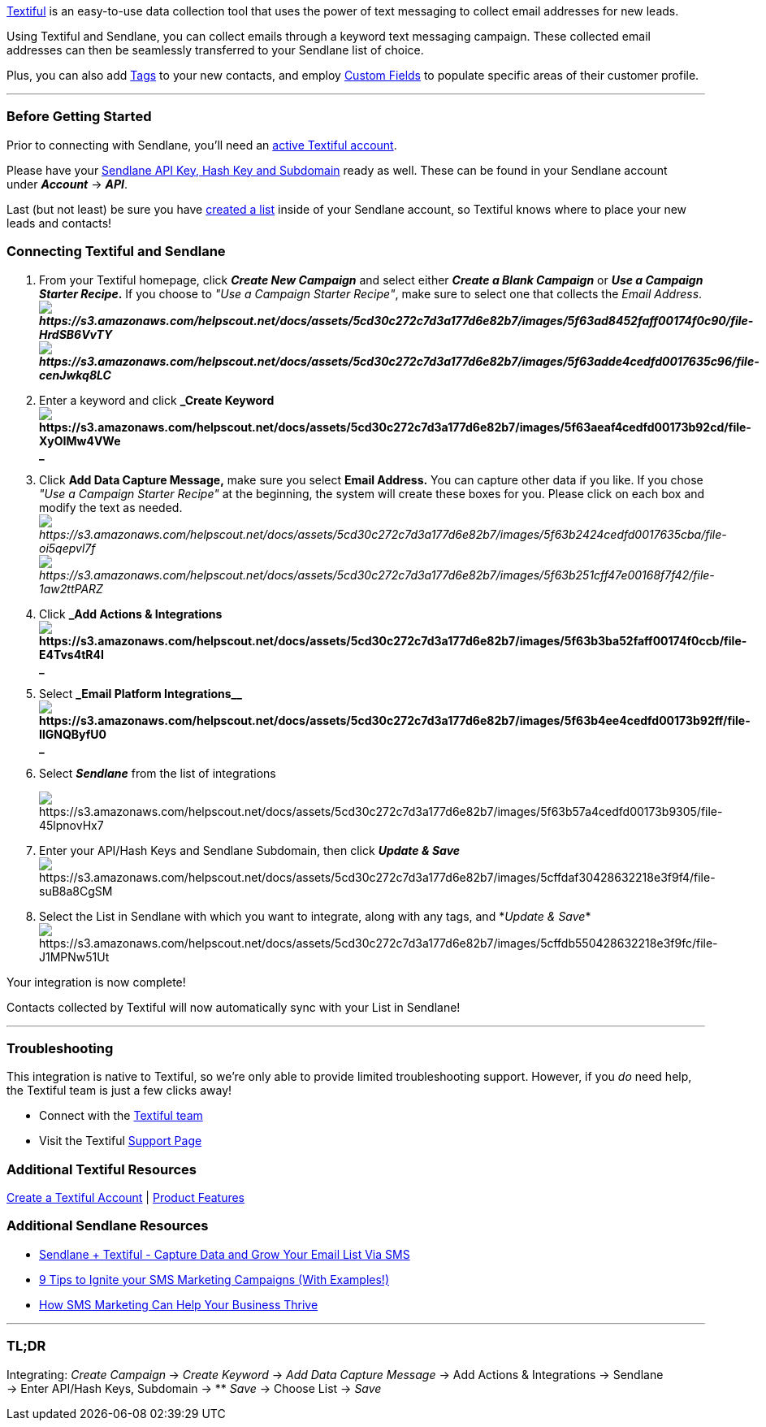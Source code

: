 https://textiful.com/[Textiful] is an easy-to-use data collection tool
that uses the power of text messaging to collect email addresses for new
leads.

Using Textiful and Sendlane, you can collect emails through a keyword
text messaging campaign. These collected email addresses can then be
seamlessly transferred to your Sendlane list of choice. 

Plus, you can also add https://help.sendlane.com/article/82-tags[Tags]
to your new contacts, and employ
https://help.sendlane.com/article/331-custom-fields[Custom Fields] to
populate specific areas of their customer profile.

'''''

=== Before Getting Started

Prior to connecting with Sendlane, you'll need an
https://textiful.com/[active Textiful account].

Please have your
https://help.sendlane.com/article/71-how-to-find-your-api-key-api-hash-key-and-subdomain[Sendlane
API Key&#44; Hash Key and Subdomain] ready as well. These can be found
in your Sendlane account under *_Account_* → *_API_*.

Last (but not least) be sure you have
https://help.sendlane.com/article/125-creating-a-list[created a list]
inside of your Sendlane account, so Textiful knows where to place your
new leads and contacts!

=== Connecting Textiful and Sendlane

. From your Textiful homepage, click *_Create New Campaign_* and select
either *_Create a Blank Campaign_* or *_Use a Campaign Starter Recipe_.*
If you choose to _"Use a Campaign Starter Recipe"_, make sure to select
one that collects the _Email
Address_.*_image:https://s3.amazonaws.com/helpscout.net/docs/assets/5cd30c272c7d3a177d6e82b7/images/5f63ad8452faff00174f0c90/file-HrdSB6VvTY.png[https://s3.amazonaws.com/helpscout.net/docs/assets/5cd30c272c7d3a177d6e82b7/images/5f63ad8452faff00174f0c90/file-HrdSB6VvTY]image:https://s3.amazonaws.com/helpscout.net/docs/assets/5cd30c272c7d3a177d6e82b7/images/5f63adde4cedfd0017635c96/file-cenJwkq8LC.png[https://s3.amazonaws.com/helpscout.net/docs/assets/5cd30c272c7d3a177d6e82b7/images/5f63adde4cedfd0017635c96/file-cenJwkq8LC]_*
. Enter a keyword and click *_Create
Keywordimage:https://s3.amazonaws.com/helpscout.net/docs/assets/5cd30c272c7d3a177d6e82b7/images/5f63aeaf4cedfd00173b92cd/file-XyOIMw4VWe.png[https://s3.amazonaws.com/helpscout.net/docs/assets/5cd30c272c7d3a177d6e82b7/images/5f63aeaf4cedfd00173b92cd/file-XyOIMw4VWe] +
_*
. Click *Add Data Capture Message,* make sure you select *Email
Address.* You can capture other data if you like. If you chose _"Use a
Campaign Starter Recipe"_ at the beginning, the system will create these
boxes for you. Please click on each box and modify the text as
needed._image:https://s3.amazonaws.com/helpscout.net/docs/assets/5cd30c272c7d3a177d6e82b7/images/5f63b2424cedfd0017635cba/file-oi5qepvl7f.png[https://s3.amazonaws.com/helpscout.net/docs/assets/5cd30c272c7d3a177d6e82b7/images/5f63b2424cedfd0017635cba/file-oi5qepvl7f]image:https://s3.amazonaws.com/helpscout.net/docs/assets/5cd30c272c7d3a177d6e82b7/images/5f63b251cff47e00168f7f42/file-1aw2ttPARZ.png[https://s3.amazonaws.com/helpscout.net/docs/assets/5cd30c272c7d3a177d6e82b7/images/5f63b251cff47e00168f7f42/file-1aw2ttPARZ]_
. Click *_Add Actions &
Integrationsimage:https://s3.amazonaws.com/helpscout.net/docs/assets/5cd30c272c7d3a177d6e82b7/images/5f63b3ba52faff00174f0ccb/file-E4Tvs4tR4I.png[https://s3.amazonaws.com/helpscout.net/docs/assets/5cd30c272c7d3a177d6e82b7/images/5f63b3ba52faff00174f0ccb/file-E4Tvs4tR4I] +
_*
. Select *_Email Platform
Integrations__image:https://s3.amazonaws.com/helpscout.net/docs/assets/5cd30c272c7d3a177d6e82b7/images/5f63b4ee4cedfd00173b92ff/file-IlGNQByfU0.png[https://s3.amazonaws.com/helpscout.net/docs/assets/5cd30c272c7d3a177d6e82b7/images/5f63b4ee4cedfd00173b92ff/file-IlGNQByfU0] +
_*
. Select *_Sendlane_* from the list of integrations
+
image:https://s3.amazonaws.com/helpscout.net/docs/assets/5cd30c272c7d3a177d6e82b7/images/5f63b57a4cedfd00173b9305/file-45lpnovHx7.png[https://s3.amazonaws.com/helpscout.net/docs/assets/5cd30c272c7d3a177d6e82b7/images/5f63b57a4cedfd00173b9305/file-45lpnovHx7]
. Enter your API/Hash Keys and Sendlane Subdomain, then click *_Update &
Save_*
image:https://s3.amazonaws.com/helpscout.net/docs/assets/5cd30c272c7d3a177d6e82b7/images/5cffdaf30428632218e3f9f4/file-suB8a8CgSM.png[https://s3.amazonaws.com/helpscout.net/docs/assets/5cd30c272c7d3a177d6e82b7/images/5cffdaf30428632218e3f9f4/file-suB8a8CgSM]
. Select the List in Sendlane with which you want to integrate, along
with any tags, and *_Update &
Save_*image:https://s3.amazonaws.com/helpscout.net/docs/assets/5cd30c272c7d3a177d6e82b7/images/5cffdb550428632218e3f9fc/file-J1MPNw51Ut.png[https://s3.amazonaws.com/helpscout.net/docs/assets/5cd30c272c7d3a177d6e82b7/images/5cffdb550428632218e3f9fc/file-J1MPNw51Ut]

Your integration is now complete!

Contacts collected by Textiful will now automatically sync with your
List in Sendlane!

'''''

=== Troubleshooting

This integration is native to Textiful, so we're only able to provide
limited troubleshooting support. However, if you _do_ need help,
the Textiful team is just a few clicks away!

* Connect with the mailto:mailto:support@textiful.com[Textiful team]
* Visit the Textiful https://slimfaq.com/textiful[Support Page]

=== Additional Textiful Resources

https://textiful.com/register/free[Create a Textiful Account] |
https://textiful.com/#product[Product Features]

=== Additional Sendlane Resources 

* https://www.sendlane.com/blog-posts/textiful-integration-spotlight[Sendlane
+ Textiful - Capture Data and Grow Your Email List Via SMS]
* https://www.sendlane.com/blog-posts/ignite-sms-marketing-campaigns[9
Tips to Ignite your SMS Marketing Campaigns (With Examples!)]
* https://www.sendlane.com/blog-posts/sms-marketing-business-thrive[How
SMS Marketing Can Help Your Business Thrive]

'''''

=== TL;DR

Integrating: __Create Campaign** **__→ __Create Keyword __→ _Add Data
Capture Message_ → Add Actions & Integrations → Sendlane → Enter
API/Hash Keys, Subdomain → ** _Save_ → Choose List → _Save _
